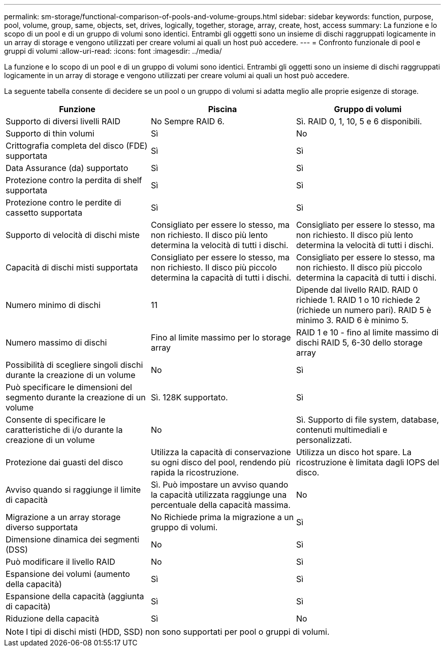 ---
permalink: sm-storage/functional-comparison-of-pools-and-volume-groups.html 
sidebar: sidebar 
keywords: function, purpose, pool, volume, group, same, objects, set, drives, logically, together, storage, array, create, host, access 
summary: La funzione e lo scopo di un pool e di un gruppo di volumi sono identici. Entrambi gli oggetti sono un insieme di dischi raggruppati logicamente in un array di storage e vengono utilizzati per creare volumi ai quali un host può accedere. 
---
= Confronto funzionale di pool e gruppi di volumi
:allow-uri-read: 
:icons: font
:imagesdir: ../media/


[role="lead"]
La funzione e lo scopo di un pool e di un gruppo di volumi sono identici. Entrambi gli oggetti sono un insieme di dischi raggruppati logicamente in un array di storage e vengono utilizzati per creare volumi ai quali un host può accedere.

La seguente tabella consente di decidere se un pool o un gruppo di volumi si adatta meglio alle proprie esigenze di storage.

[cols="3*""]
|===
| Funzione | Piscina | Gruppo di volumi 


 a| 
Supporto di diversi livelli RAID
 a| 
No Sempre RAID 6.
 a| 
Sì. RAID 0, 1, 10, 5 e 6 disponibili.



 a| 
Supporto di thin volumi
 a| 
Sì
 a| 
No



 a| 
Crittografia completa del disco (FDE) supportata
 a| 
Sì
 a| 
Sì



 a| 
Data Assurance (da) supportato
 a| 
Sì
 a| 
Sì



 a| 
Protezione contro la perdita di shelf supportata
 a| 
Sì
 a| 
Sì



 a| 
Protezione contro le perdite di cassetto supportata
 a| 
Sì
 a| 
Sì



 a| 
Supporto di velocità di dischi miste
 a| 
Consigliato per essere lo stesso, ma non richiesto. Il disco più lento determina la velocità di tutti i dischi.
 a| 
Consigliato per essere lo stesso, ma non richiesto. Il disco più lento determina la velocità di tutti i dischi.



 a| 
Capacità di dischi misti supportata
 a| 
Consigliato per essere lo stesso, ma non richiesto. Il disco più piccolo determina la capacità di tutti i dischi.
 a| 
Consigliato per essere lo stesso, ma non richiesto. Il disco più piccolo determina la capacità di tutti i dischi.



 a| 
Numero minimo di dischi
 a| 
11
 a| 
Dipende dal livello RAID. RAID 0 richiede 1. RAID 1 o 10 richiede 2 (richiede un numero pari). RAID 5 è minimo 3. RAID 6 è minimo 5.



 a| 
Numero massimo di dischi
 a| 
Fino al limite massimo per lo storage array
 a| 
RAID 1 e 10 - fino al limite massimo di dischi RAID 5, 6-30 dello storage array



 a| 
Possibilità di scegliere singoli dischi durante la creazione di un volume
 a| 
No
 a| 
Sì



 a| 
Può specificare le dimensioni del segmento durante la creazione di un volume
 a| 
Sì. 128K supportato.
 a| 
Sì



 a| 
Consente di specificare le caratteristiche di i/o durante la creazione di un volume
 a| 
No
 a| 
Sì. Supporto di file system, database, contenuti multimediali e personalizzati.



 a| 
Protezione dai guasti del disco
 a| 
Utilizza la capacità di conservazione su ogni disco del pool, rendendo più rapida la ricostruzione.
 a| 
Utilizza un disco hot spare. La ricostruzione è limitata dagli IOPS del disco.



 a| 
Avviso quando si raggiunge il limite di capacità
 a| 
Sì. Può impostare un avviso quando la capacità utilizzata raggiunge una percentuale della capacità massima.
 a| 
No



 a| 
Migrazione a un array storage diverso supportata
 a| 
No Richiede prima la migrazione a un gruppo di volumi.
 a| 
Sì



 a| 
Dimensione dinamica dei segmenti (DSS)
 a| 
No
 a| 
Sì



 a| 
Può modificare il livello RAID
 a| 
No
 a| 
Sì



 a| 
Espansione dei volumi (aumento della capacità)
 a| 
Sì
 a| 
Sì



 a| 
Espansione della capacità (aggiunta di capacità)
 a| 
Sì
 a| 
Sì



 a| 
Riduzione della capacità
 a| 
Sì
 a| 
No

|===
[NOTE]
====
I tipi di dischi misti (HDD, SSD) non sono supportati per pool o gruppi di volumi.

====